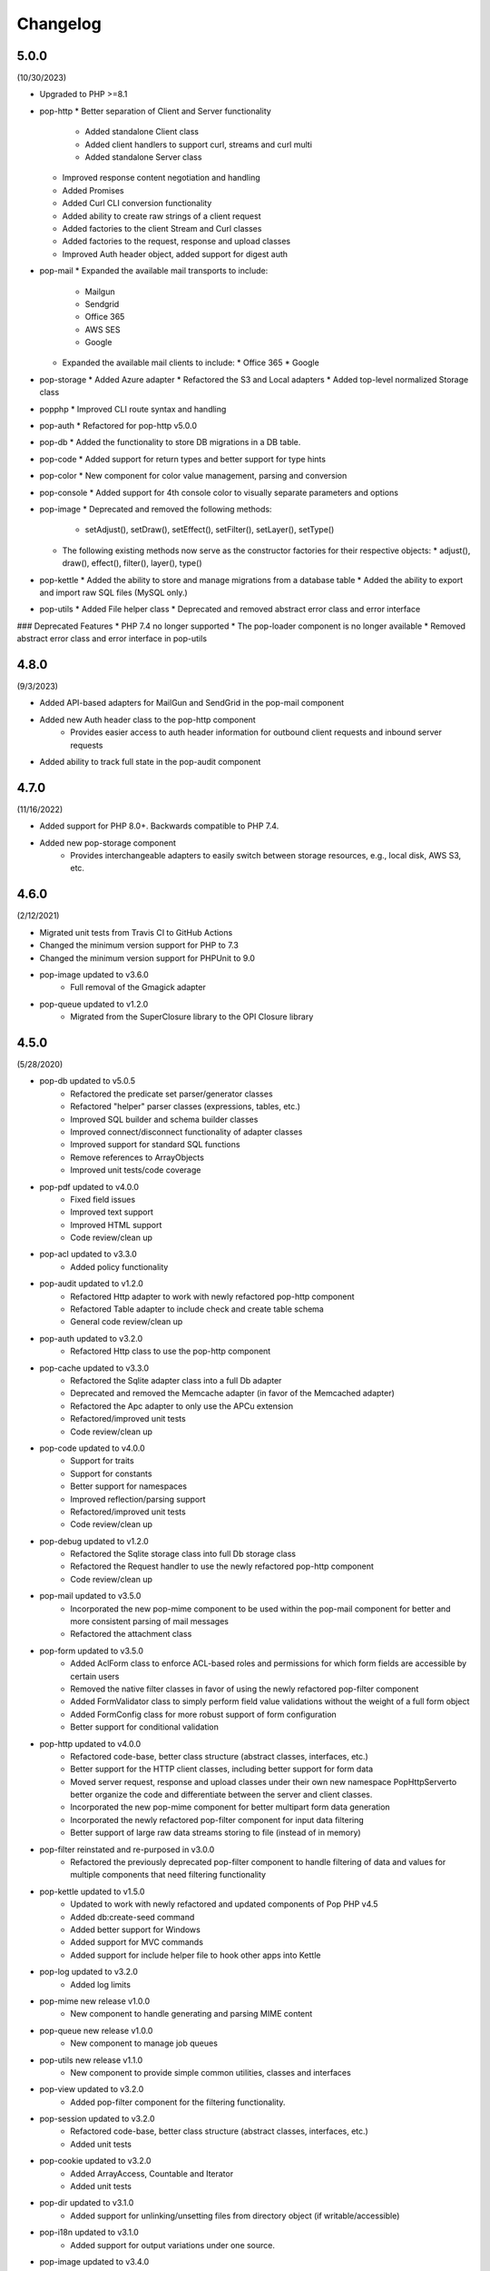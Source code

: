 Changelog
=========

5.0.0
-----

(10/30/2023)

* Upgraded to PHP >=8.1
* pop-http
  * Better separation of Client and Server functionality
    * Added standalone Client class
    * Added client handlers to support curl, streams and curl multi
    * Added standalone Server class
  * Improved response content negotiation and handling
  * Added Promises
  * Added Curl CLI conversion functionality
  * Added ability to create raw strings of a client request
  * Added factories to the client Stream and Curl classes
  * Added factories to the request, response and upload classes
  * Improved Auth header object, added support for digest auth
* pop-mail
  * Expanded the available mail transports to include:
    * Mailgun
    * Sendgrid
    * Office 365
    * AWS SES
    * Google
  * Expanded the available mail clients to include:
    * Office 365
    * Google
* pop-storage
  * Added Azure adapter
  * Refactored the S3 and Local adapters
  * Added top-level normalized Storage class
* popphp
  * Improved CLI route syntax and handling
* pop-auth
  * Refactored for pop-http v5.0.0
* pop-db
  * Added the functionality to store DB migrations in a DB table.
* pop-code
  * Added support for return types and better support for type hints
* pop-color
  * New component for color value management, parsing and conversion
* pop-console
  * Added support for 4th console color to visually separate parameters and options
* pop-image
  * Deprecated and removed the following methods:
    * setAdjust(), setDraw(), setEffect(), setFilter(), setLayer(), setType()
  * The following existing methods now serve as the constructor factories for their respective objects:
    * adjust(), draw(), effect(), filter(), layer(), type()
* pop-kettle
  * Added the ability to store and manage migrations from a database table
  * Added the ability to export and import raw SQL files (MySQL only.)
* pop-utils
  * Added File helper class
  * Deprecated and removed abstract error class and error interface

### Deprecated Features
* PHP 7.4 no longer supported
* The pop-loader component is no longer available
* Removed abstract error class and error interface in pop-utils

4.8.0
-----

(9/3/2023)

* Added API-based adapters for MailGun and SendGrid in the pop-mail component
* Added new Auth header class to the pop-http component
    + Provides easier access to auth header information for outbound client requests and inbound server requests
* Added ability to track full state in the pop-audit component

4.7.0
-----

(11/16/2022)

* Added support for PHP 8.0+. Backwards compatible to PHP 7.4.
* Added new pop-storage component
    + Provides interchangeable adapters to easily switch between storage resources, e.g., local disk, AWS S3, etc.

4.6.0
-----

(2/12/2021)

* Migrated unit tests from Travis CI to GitHub Actions
* Changed the minimum version support for PHP to 7.3
* Changed the minimum version support for PHPUnit to 9.0
* pop-image updated to v3.6.0
    + Full removal of the Gmagick adapter
* pop-queue updated to v1.2.0
    + Migrated from the SuperClosure library to the OPI Closure library

4.5.0
-----

(5/28/2020)

* pop-db updated to v5.0.5
    + Refactored the predicate set parser/generator classes
    + Refactored "helper" parser classes (expressions, tables, etc.)
    + Improved SQL builder and schema builder classes
    + Improved connect/disconnect functionality of adapter classes
    + Improved support for standard SQL functions
    + Remove references to ArrayObjects
    + Improved unit tests/code coverage
* pop-pdf updated to v4.0.0
    + Fixed field issues
    + Improved text support
    + Improved HTML support
    + Code review/clean up
* pop-acl updated to v3.3.0
    + Added policy functionality
* pop-audit updated to v1.2.0
    + Refactored Http adapter to work with newly refactored pop-http component
    + Refactored Table adapter to include check and create table schema
    + General code review/clean up
* pop-auth updated to v3.2.0
    + Refactored Http class to use the pop-http component
* pop-cache updated to v3.3.0
    + Refactored the Sqlite adapter class into a full Db adapter
    + Deprecated and removed the Memcache adapter (in favor of the Memcached adapter)
    + Refactored the Apc adapter to only use the APCu extension
    + Refactored/improved unit tests
    + Code review/clean up
* pop-code updated to v4.0.0
    + Support for traits
    + Support for constants
    + Better support for namespaces
    + Improved reflection/parsing support
    + Refactored/improved unit tests
    + Code review/clean up
* pop-debug updated to v1.2.0
    + Refactored the Sqlite storage class into full Db storage class
    + Refactored the Request handler to use the newly refactored pop-http component
    + Code review/clean up
* pop-mail updated to v3.5.0
    + Incorporated the new pop-mime component to be used within the pop-mail
      component for better and more consistent parsing of mail messages
    + Refactored the attachment class
* pop-form updated to v3.5.0
    + Added AclForm class to enforce ACL-based roles and permissions for which form
      fields are accessible by certain users
    + Removed the native filter classes in favor of using the newly refactored
      pop-filter component
    + Added FormValidator class to simply perform field value validations without
      the weight of a full form object
    + Added FormConfig class for more robust support of form configuration
    + Better support for conditional validation
* pop-http updated to v4.0.0
    + Refactored code-base, better class structure (abstract classes, interfaces, etc.)
    + Better support for the HTTP client classes, including better support for form data
    + Moved server request, response and upload classes under their own new namespace
      Pop\Http\Server\ to better organize the code and differentiate between the server
      and client classes.
    + Incorporated the new pop-mime component for better multipart form data generation
    + Incorporated the newly refactored pop-filter component for input data filtering
    + Better support of large raw data streams storing to file (instead of in memory)
* pop-filter reinstated and re-purposed in v3.0.0
    + Refactored the previously deprecated pop-filter component to handle filtering
      of data and values for multiple components that need filtering functionality
* pop-kettle updated to v1.5.0
    + Updated to work with newly refactored and updated components of Pop PHP v4.5
    + Added db:create-seed command
    + Added better support for Windows
    + Added support for MVC commands
    + Added support for include helper file to hook other apps into Kettle
* pop-log updated to v3.2.0
    + Added log limits
* pop-mime new release v1.0.0
    + New component to handle generating and parsing MIME content
* pop-queue new release v1.0.0
    + New component to manage job queues
* pop-utils new release v1.1.0
    + New component to provide simple common utilities, classes and interfaces
* pop-view updated to v3.2.0
    + Added pop-filter component for the filtering functionality.
* pop-session updated to v3.2.0
    + Refactored code-base, better class structure (abstract classes, interfaces, etc.)
    + Added unit tests
* pop-cookie updated to v3.2.0
    + Added ArrayAccess, Countable and Iterator
    + Added unit tests
* pop-dir updated to v3.1.0
    + Added support for unlinking/unsetting files from directory object (if writable/accessible)
* pop-i18n updated to v3.1.0
    + Added support for output variations under one source.
* pop-image updated to v3.4.0
    + Added support for animated GIFs under the Imagick adapter
    + Deprecated the Gmagick adapter
* popphp updated to v3.6.0
    + Added better support for dynamic array params in the HTTP and CLI route objects
    + Refactored to use the new pop-utils component, including the array and callable features
    + Added support for multi-byte routes
    + Added support for named routes and URL generation
* popcorn updated to v3.3.0
    + Added support for custom HTTP methods
    + Add any() method
    + Better exception error messaging

4.1.0
-----

(10/17/2019)

* Updated to pop-csv v3.1.4, better appending, newline, escape and limit support
* Updated tp pop-db v4.5.5, with support for export and creating large SQL
  queries from data sets
* Updated to pop-form v3.4.0, which includes:
    + ACL Form objects
    + Simple, light-weight form validator class for easy validation of
      form values without the weight of a full HTML form object
* Update to pop-mail v3.2.2, which includes:
    + Better support for file attachments, both under the IMAP client
      and the Mailer classes
    + Support for auto-detection of content-type for attachments,
      better handling of newlines in message parts
* Update to popphp v3.3.1, adding a force route parameter to the run() method

4.0.3
-----

(4/9/2019)

* Updated to pop-csv v3.1.0, which includes static helper methods

4.0.2
-----

(3/12/2019)

* Updated to pop-db v4.5.0, which includes support for the encoded record class

4.0.1
-----

(2/9/2019)

* Added pop-kettle component for CLI-based helper functionality

4.0.0
-----

(2/5/2019)

* Support for PHP 7.1+ only
* PHPUnit tests refactored for PHPUnit 7.0+
* Refactored pop-auth
* Refactored pop-console, added better support for help command display
* Refactored pop-db, improved relationship functionality
* Updated pop-debug, improved ExceptionHandler and QueryHandler
* Refactored pop-form:
    + Added ACL-enabled form capabilities
    + Moved filter functionality into separate set of classes
* Refactored pop-http, added separate HTTP response parser class
* Refactored pop-log, added HTTP log writer
* Refactored pop-nav, added NavBuilder class
* Refactored pop-pdf, improved text wrap & alignment functionality
* Refactored pop-view, added separate stream parser class
* Refactored popphp, improved Application and Module class relationships
* Removed bootstrap feature from main framework repository

3.8.0
-----

**New Components**

* pop-audit

**Updated Components**

* Added the ability to track dirty attributes in pop-db

3.7.0
-----

* Added bootstrap functionality to provide basic application scaffolding

3.6.5
-----

* Updated pop-pdf

3.6.4
-----

* Updated license & copyright
* Updated composer.json

3.6.3
-----

* Updated pop-dom

3.6.2
-----

**New Components**

* pop-css

3.6.1
-----

**Updated Components**

* pop-form
* pop-image

**Reinstated Components**

* pop-i18n

3.6.0
-----

**New Components**

* pop-debug

**Updated Components**

* pop-cache
* pop-db

3.5.2
-----

**Updated Components**

* pop-config
* pop-image
* pop-pdf
* pop-session
* popphp
* popcorn

3.5.1
-----

**Updated Components**

* pop-auth
* popcorn
* pop-http
* pop-db

3.5.0
-----

**New or Changed Features**

* The Database component has been significantly refactored for v4.
* The Data compoenent has been deprecated and the CSV functionality has been moved into its own component, pop-csv.
* The File Component has been deprecated and the upload functionality has been moved to the Http component and the directory
  functionality has been moved into its own component, pop-dir.

**Removed Features**

* The pop-archive component has been removed.
* The pop-crypt component has been removed.
* The pop-data component has been removed (see above.)
* The pop-feed component has been removed.
* The pop-file component has been removed (see above.)
* The pop-filter component has been removed.
* The pop-geo component has been removed.
* The pop-i18n component has been removed.
* The pop-payment component has been removed.
* The pop-shipping component has been removed.
* The pop-version component has been removed.
* The pop-web component has been removed (see above.)


3.0.1
-----

**Changed**

* The mail component was updated to version 3.0.0.

3.0.0
-----

**New Features**

* The Cache component now supports Redis and Session adapters.
* The Session and Cookie classes of the deprecated pop-web component
  have been broken out into their own individual components, pop-session
  and pop-cookie.
* The pop-version component now can pull its source from the Pop website
  or from GitHub.

**Changed Features**

* The Record sub-component of the Db component has been refactored.
  Functionality with this should remain largely the same, but there
  may be some backward compatibility breaks in older code.

**Deprecated Features**

* Due to the unavailability or instability of the **apc/apcu/apc_bc**
  extensions, the APC adapter in the pop-cache component may not
  function properly in PHP 7.
* Due to the unavailability or instability of the **memcache/memcached**
  extensions, the Memcache & Memcached adapters in the pop-cache
  component may not function properly in PHP 7

**Removed Features**

* The pop-web component has been removed. The cookie and session
  sub-components have been ported into their own individual components
  respectively.
* The pop-filter component has been removed.
* The pop-geo component has been removed.
* The Rar adapter in the pop-archive component has been removed.
